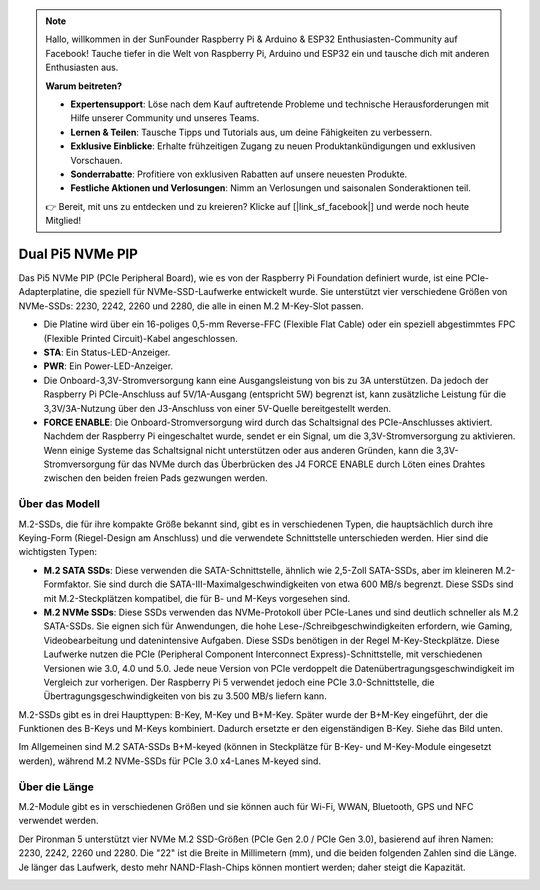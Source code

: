 .. note:: 

    Hallo, willkommen in der SunFounder Raspberry Pi & Arduino & ESP32 Enthusiasten-Community auf Facebook! Tauche tiefer in die Welt von Raspberry Pi, Arduino und ESP32 ein und tausche dich mit anderen Enthusiasten aus.

    **Warum beitreten?**

    - **Expertensupport**: Löse nach dem Kauf auftretende Probleme und technische Herausforderungen mit Hilfe unserer Community und unseres Teams.
    - **Lernen & Teilen**: Tausche Tipps und Tutorials aus, um deine Fähigkeiten zu verbessern.
    - **Exklusive Einblicke**: Erhalte frühzeitigen Zugang zu neuen Produktankündigungen und exklusiven Vorschauen.
    - **Sonderrabatte**: Profitiere von exklusiven Rabatten auf unsere neuesten Produkte.
    - **Festliche Aktionen und Verlosungen**: Nimm an Verlosungen und saisonalen Sonderaktionen teil.

    👉 Bereit, mit uns zu entdecken und zu kreieren? Klicke auf [|link_sf_facebook|] und werde noch heute Mitglied!

Dual Pi5 NVMe PIP
=====================

Das Pi5 NVMe PIP (PCIe Peripheral Board), wie es von der Raspberry Pi Foundation definiert wurde, ist eine PCIe-Adapterplatine, die speziell für NVMe-SSD-Laufwerke entwickelt wurde. Sie unterstützt vier verschiedene Größen von NVMe-SSDs: 2230, 2242, 2260 und 2280, die alle in einen M.2 M-Key-Slot passen.

.. image:: img/nvme_pip.png

* Die Platine wird über ein 16-poliges 0,5-mm Reverse-FFC (Flexible Flat Cable) oder ein speziell abgestimmtes FPC (Flexible Printed Circuit)-Kabel angeschlossen.
* **STA**: Ein Status-LED-Anzeiger.
* **PWR**: Ein Power-LED-Anzeiger.
* Die Onboard-3,3V-Stromversorgung kann eine Ausgangsleistung von bis zu 3A unterstützen. Da jedoch der Raspberry Pi PCIe-Anschluss auf 5V/1A-Ausgang (entspricht 5W) begrenzt ist, kann zusätzliche Leistung für die 3,3V/3A-Nutzung über den J3-Anschluss von einer 5V-Quelle bereitgestellt werden.
* **FORCE ENABLE**: Die Onboard-Stromversorgung wird durch das Schaltsignal des PCIe-Anschlusses aktiviert. Nachdem der Raspberry Pi eingeschaltet wurde, sendet er ein Signal, um die 3,3V-Stromversorgung zu aktivieren. Wenn einige Systeme das Schaltsignal nicht unterstützen oder aus anderen Gründen, kann die 3,3V-Stromversorgung für das NVMe durch das Überbrücken des J4 FORCE ENABLE durch Löten eines Drahtes zwischen den beiden freien Pads gezwungen werden.

Über das Modell
---------------------------

M.2-SSDs, die für ihre kompakte Größe bekannt sind, gibt es in verschiedenen Typen, die hauptsächlich durch ihre Keying-Form (Riegel-Design am Anschluss) und die verwendete Schnittstelle unterschieden werden. Hier sind die wichtigsten Typen:

* **M.2 SATA SSDs**: Diese verwenden die SATA-Schnittstelle, ähnlich wie 2,5-Zoll SATA-SSDs, aber im kleineren M.2-Formfaktor. Sie sind durch die SATA-III-Maximalgeschwindigkeiten von etwa 600 MB/s begrenzt. Diese SSDs sind mit M.2-Steckplätzen kompatibel, die für B- und M-Keys vorgesehen sind.
* **M.2 NVMe SSDs**: Diese SSDs verwenden das NVMe-Protokoll über PCIe-Lanes und sind deutlich schneller als M.2 SATA-SSDs. Sie eignen sich für Anwendungen, die hohe Lese-/Schreibgeschwindigkeiten erfordern, wie Gaming, Videobearbeitung und datenin­ten­sive Aufgaben. Diese SSDs benötigen in der Regel M-Key-Steckplätze. Diese Laufwerke nutzen die PCIe (Peripheral Component Interconnect Express)-Schnittstelle, mit verschiedenen Versionen wie 3.0, 4.0 und 5.0. Jede neue Version von PCIe verdoppelt die Datenübertragungs­geschwindigkeit im Vergleich zur vorherigen. Der Raspberry Pi 5 verwendet jedoch eine PCIe 3.0-Schnittstelle, die Übertragungsgeschwindigkeiten von bis zu 3.500 MB/s liefern kann.

M.2-SSDs gibt es in drei Haupttypen: B-Key, M-Key und B+M-Key. Später wurde der B+M-Key eingeführt, der die Funktionen des B-Keys und M-Keys kombiniert. Dadurch ersetzte er den eigenständigen B-Key. Siehe das Bild unten.

.. image:: img/ssd_key.png


Im Allgemeinen sind M.2 SATA-SSDs B+M-keyed (können in Steckplätze für B-Key- und M-Key-Module eingesetzt werden), während M.2 NVMe-SSDs für PCIe 3.0 x4-Lanes M-keyed sind.

.. image:: img/ssd_model2.png

Über die Länge
-----------------------

M.2-Module gibt es in verschiedenen Größen und sie können auch für Wi-Fi, WWAN, Bluetooth, GPS und NFC verwendet werden.

Der Pironman 5 unterstützt vier NVMe M.2 SSD-Größen (PCIe Gen 2.0 / PCIe Gen 3.0), basierend auf ihren Namen: 2230, 2242, 2260 und 2280. Die "22" ist die Breite in Millimetern (mm), und die beiden folgenden Zahlen sind die Länge. Je länger das Laufwerk, desto mehr NAND-Flash-Chips können montiert werden; daher steigt die Kapazität.

.. image:: img/m2_ssd_size.png
  :width: 600

